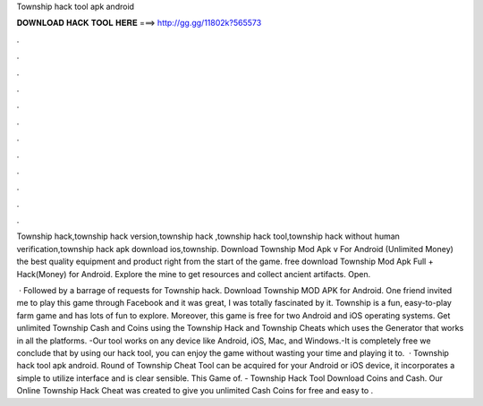 Township hack tool apk android



𝐃𝐎𝐖𝐍𝐋𝐎𝐀𝐃 𝐇𝐀𝐂𝐊 𝐓𝐎𝐎𝐋 𝐇𝐄𝐑𝐄 ===> http://gg.gg/11802k?565573



.



.



.



.



.



.



.



.



.



.



.



.

Township hack,township hack version,township hack ,township hack tool,township hack without human verification,township hack apk download ios,township. Download Township Mod Apk v For Android (Unlimited Money) the best quality equipment and product right from the start of the game. free download Township Mod Apk Full + Hack(Money) for Android. Explore the mine to get resources and collect ancient artifacts. Open.

 · Followed by a barrage of requests for Township hack. Download Township MOD APK for Android. One friend invited me to play this game through Facebook and it was great, I was totally fascinated by it. Township is a fun, easy-to-play farm game and has lots of fun to explore. Moreover, this game is free for two Android and iOS operating systems. Get unlimited Township Cash and Coins using the Township Hack and Township Cheats which uses the Generator that works in all the platforms. -Our tool works on any device like Android, iOS, Mac, and Windows.-It is completely free we conclude that by using our hack tool, you can enjoy the game without wasting your time and playing it to.  · Township hack tool apk android. Round of Township Cheat Tool can be acquired for your Android or iOS device, it incorporates a simple to utilize interface and is clear sensible. This Game of. - Township Hack Tool Download Coins and Cash. Our Online Township Hack Cheat was created to give you unlimited Cash Coins for free and easy to .
